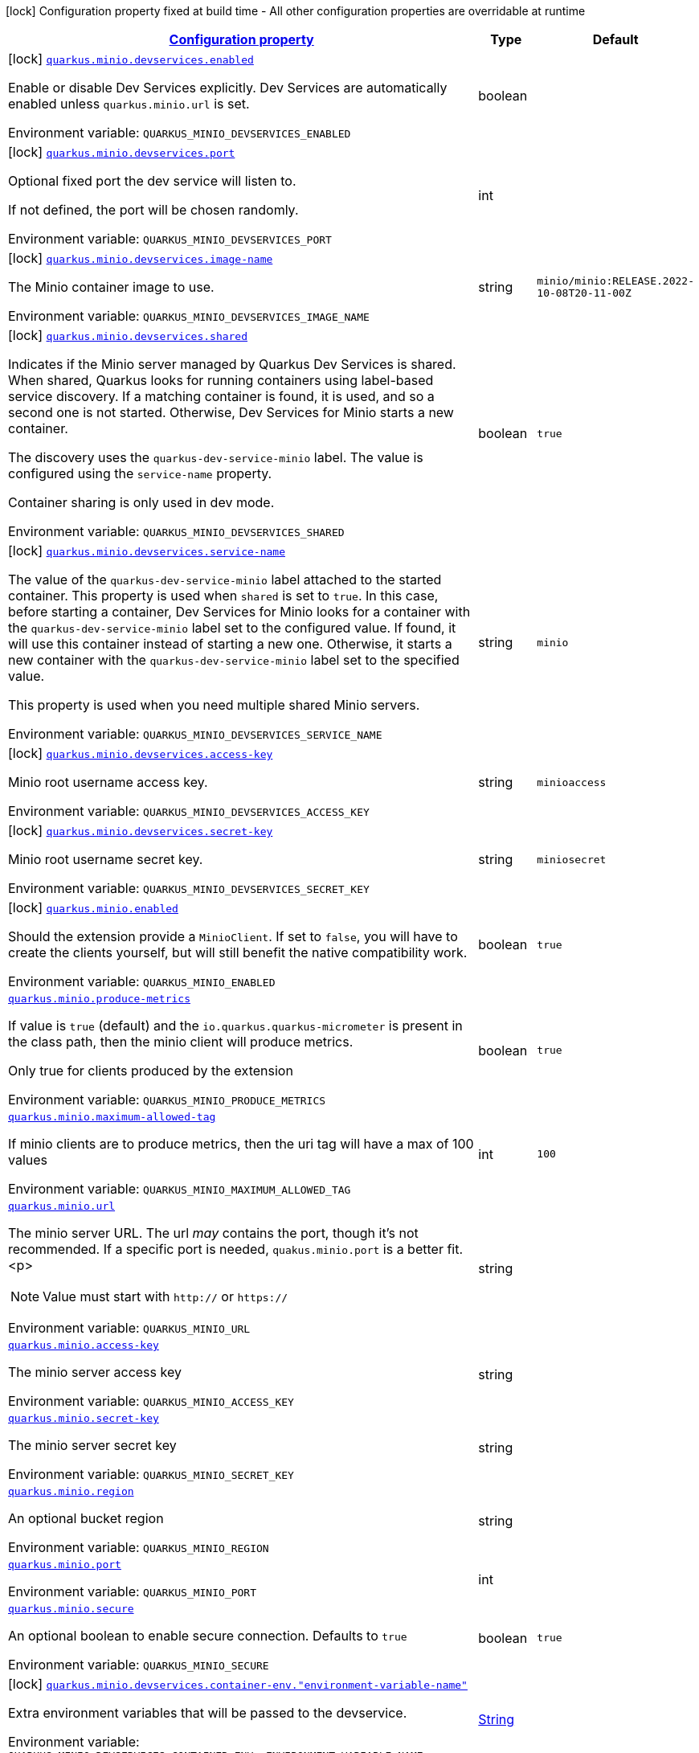 
:summaryTableId: quarkus-minio
[.configuration-legend]
icon:lock[title=Fixed at build time] Configuration property fixed at build time - All other configuration properties are overridable at runtime
[.configuration-reference.searchable, cols="80,.^10,.^10"]
|===

h|[[quarkus-minio_configuration]]link:#quarkus-minio_configuration[Configuration property]

h|Type
h|Default

a|icon:lock[title=Fixed at build time] [[quarkus-minio_quarkus-minio-devservices-enabled]]`link:#quarkus-minio_quarkus-minio-devservices-enabled[quarkus.minio.devservices.enabled]`


[.description]
--
Enable or disable Dev Services explicitly. Dev Services are automatically enabled unless `quarkus.minio.url` is set.

ifdef::add-copy-button-to-env-var[]
Environment variable: env_var_with_copy_button:+++QUARKUS_MINIO_DEVSERVICES_ENABLED+++[]
endif::add-copy-button-to-env-var[]
ifndef::add-copy-button-to-env-var[]
Environment variable: `+++QUARKUS_MINIO_DEVSERVICES_ENABLED+++`
endif::add-copy-button-to-env-var[]
--|boolean 
|


a|icon:lock[title=Fixed at build time] [[quarkus-minio_quarkus-minio-devservices-port]]`link:#quarkus-minio_quarkus-minio-devservices-port[quarkus.minio.devservices.port]`


[.description]
--
Optional fixed port the dev service will listen to.

If not defined, the port will be chosen randomly.

ifdef::add-copy-button-to-env-var[]
Environment variable: env_var_with_copy_button:+++QUARKUS_MINIO_DEVSERVICES_PORT+++[]
endif::add-copy-button-to-env-var[]
ifndef::add-copy-button-to-env-var[]
Environment variable: `+++QUARKUS_MINIO_DEVSERVICES_PORT+++`
endif::add-copy-button-to-env-var[]
--|int 
|


a|icon:lock[title=Fixed at build time] [[quarkus-minio_quarkus-minio-devservices-image-name]]`link:#quarkus-minio_quarkus-minio-devservices-image-name[quarkus.minio.devservices.image-name]`


[.description]
--
The Minio container image to use.

ifdef::add-copy-button-to-env-var[]
Environment variable: env_var_with_copy_button:+++QUARKUS_MINIO_DEVSERVICES_IMAGE_NAME+++[]
endif::add-copy-button-to-env-var[]
ifndef::add-copy-button-to-env-var[]
Environment variable: `+++QUARKUS_MINIO_DEVSERVICES_IMAGE_NAME+++`
endif::add-copy-button-to-env-var[]
--|string 
|`minio/minio:RELEASE.2022-10-08T20-11-00Z`


a|icon:lock[title=Fixed at build time] [[quarkus-minio_quarkus-minio-devservices-shared]]`link:#quarkus-minio_quarkus-minio-devservices-shared[quarkus.minio.devservices.shared]`


[.description]
--
Indicates if the Minio server managed by Quarkus Dev Services is shared. When shared, Quarkus looks for running containers using label-based service discovery. If a matching container is found, it is used, and so a second one is not started. Otherwise, Dev Services for Minio starts a new container.

The discovery uses the `quarkus-dev-service-minio` label. The value is configured using the `service-name` property.

Container sharing is only used in dev mode.

ifdef::add-copy-button-to-env-var[]
Environment variable: env_var_with_copy_button:+++QUARKUS_MINIO_DEVSERVICES_SHARED+++[]
endif::add-copy-button-to-env-var[]
ifndef::add-copy-button-to-env-var[]
Environment variable: `+++QUARKUS_MINIO_DEVSERVICES_SHARED+++`
endif::add-copy-button-to-env-var[]
--|boolean 
|`true`


a|icon:lock[title=Fixed at build time] [[quarkus-minio_quarkus-minio-devservices-service-name]]`link:#quarkus-minio_quarkus-minio-devservices-service-name[quarkus.minio.devservices.service-name]`


[.description]
--
The value of the `quarkus-dev-service-minio` label attached to the started container. This property is used when `shared` is set to `true`. In this case, before starting a container, Dev Services for Minio looks for a container with the `quarkus-dev-service-minio` label set to the configured value. If found, it will use this container instead of starting a new one. Otherwise, it starts a new container with the `quarkus-dev-service-minio` label set to the specified value.

This property is used when you need multiple shared Minio servers.

ifdef::add-copy-button-to-env-var[]
Environment variable: env_var_with_copy_button:+++QUARKUS_MINIO_DEVSERVICES_SERVICE_NAME+++[]
endif::add-copy-button-to-env-var[]
ifndef::add-copy-button-to-env-var[]
Environment variable: `+++QUARKUS_MINIO_DEVSERVICES_SERVICE_NAME+++`
endif::add-copy-button-to-env-var[]
--|string 
|`minio`


a|icon:lock[title=Fixed at build time] [[quarkus-minio_quarkus-minio-devservices-access-key]]`link:#quarkus-minio_quarkus-minio-devservices-access-key[quarkus.minio.devservices.access-key]`


[.description]
--
Minio root username access key.

ifdef::add-copy-button-to-env-var[]
Environment variable: env_var_with_copy_button:+++QUARKUS_MINIO_DEVSERVICES_ACCESS_KEY+++[]
endif::add-copy-button-to-env-var[]
ifndef::add-copy-button-to-env-var[]
Environment variable: `+++QUARKUS_MINIO_DEVSERVICES_ACCESS_KEY+++`
endif::add-copy-button-to-env-var[]
--|string 
|`minioaccess`


a|icon:lock[title=Fixed at build time] [[quarkus-minio_quarkus-minio-devservices-secret-key]]`link:#quarkus-minio_quarkus-minio-devservices-secret-key[quarkus.minio.devservices.secret-key]`


[.description]
--
Minio root username secret key.

ifdef::add-copy-button-to-env-var[]
Environment variable: env_var_with_copy_button:+++QUARKUS_MINIO_DEVSERVICES_SECRET_KEY+++[]
endif::add-copy-button-to-env-var[]
ifndef::add-copy-button-to-env-var[]
Environment variable: `+++QUARKUS_MINIO_DEVSERVICES_SECRET_KEY+++`
endif::add-copy-button-to-env-var[]
--|string 
|`miniosecret`


a|icon:lock[title=Fixed at build time] [[quarkus-minio_quarkus-minio-enabled]]`link:#quarkus-minio_quarkus-minio-enabled[quarkus.minio.enabled]`


[.description]
--
Should the extension provide a `MinioClient`. If set to `false`, you will have to create the clients yourself, but will still benefit the native compatibility work.

ifdef::add-copy-button-to-env-var[]
Environment variable: env_var_with_copy_button:+++QUARKUS_MINIO_ENABLED+++[]
endif::add-copy-button-to-env-var[]
ifndef::add-copy-button-to-env-var[]
Environment variable: `+++QUARKUS_MINIO_ENABLED+++`
endif::add-copy-button-to-env-var[]
--|boolean 
|`true`


a| [[quarkus-minio_quarkus-minio-produce-metrics]]`link:#quarkus-minio_quarkus-minio-produce-metrics[quarkus.minio.produce-metrics]`


[.description]
--
If value is `true` (default) and the `io.quarkus.quarkus-micrometer` is present in the class path,
then the minio client will produce metrics.

Only true for clients produced by the extension

ifdef::add-copy-button-to-env-var[]
Environment variable: env_var_with_copy_button:+++QUARKUS_MINIO_PRODUCE_METRICS+++[]
endif::add-copy-button-to-env-var[]
ifndef::add-copy-button-to-env-var[]
Environment variable: `+++QUARKUS_MINIO_PRODUCE_METRICS+++`
endif::add-copy-button-to-env-var[]
--|boolean 
|`true`


a| [[quarkus-minio_quarkus-minio-maximum-allowed-tag]]`link:#quarkus-minio_quarkus-minio-maximum-allowed-tag[quarkus.minio.maximum-allowed-tag]`


[.description]
--
If minio clients are to produce metrics, then the uri tag will have a max of 100 values

ifdef::add-copy-button-to-env-var[]
Environment variable: env_var_with_copy_button:+++QUARKUS_MINIO_MAXIMUM_ALLOWED_TAG+++[]
endif::add-copy-button-to-env-var[]
ifndef::add-copy-button-to-env-var[]
Environment variable: `+++QUARKUS_MINIO_MAXIMUM_ALLOWED_TAG+++`
endif::add-copy-button-to-env-var[]
--|int 
|`100`


a| [[quarkus-minio_quarkus-minio-url]]`link:#quarkus-minio_quarkus-minio-url[quarkus.minio.url]`


[.description]
--
The minio server URL.
The url _may_ contains the port, though it's not recommended. If a specific port is needed, `quakus.minio.port` is a
better fit.
<p>
[NOTE]
====
Value must start with `http://` or `https://`
====

ifdef::add-copy-button-to-env-var[]
Environment variable: env_var_with_copy_button:+++QUARKUS_MINIO_URL+++[]
endif::add-copy-button-to-env-var[]
ifndef::add-copy-button-to-env-var[]
Environment variable: `+++QUARKUS_MINIO_URL+++`
endif::add-copy-button-to-env-var[]
--|string 
|


a| [[quarkus-minio_quarkus-minio-access-key]]`link:#quarkus-minio_quarkus-minio-access-key[quarkus.minio.access-key]`


[.description]
--
The minio server access key

ifdef::add-copy-button-to-env-var[]
Environment variable: env_var_with_copy_button:+++QUARKUS_MINIO_ACCESS_KEY+++[]
endif::add-copy-button-to-env-var[]
ifndef::add-copy-button-to-env-var[]
Environment variable: `+++QUARKUS_MINIO_ACCESS_KEY+++`
endif::add-copy-button-to-env-var[]
--|string 
|


a| [[quarkus-minio_quarkus-minio-secret-key]]`link:#quarkus-minio_quarkus-minio-secret-key[quarkus.minio.secret-key]`


[.description]
--
The minio server secret key

ifdef::add-copy-button-to-env-var[]
Environment variable: env_var_with_copy_button:+++QUARKUS_MINIO_SECRET_KEY+++[]
endif::add-copy-button-to-env-var[]
ifndef::add-copy-button-to-env-var[]
Environment variable: `+++QUARKUS_MINIO_SECRET_KEY+++`
endif::add-copy-button-to-env-var[]
--|string 
|


a| [[quarkus-minio_quarkus-minio-region]]`link:#quarkus-minio_quarkus-minio-region[quarkus.minio.region]`


[.description]
--
An optional bucket region

ifdef::add-copy-button-to-env-var[]
Environment variable: env_var_with_copy_button:+++QUARKUS_MINIO_REGION+++[]
endif::add-copy-button-to-env-var[]
ifndef::add-copy-button-to-env-var[]
Environment variable: `+++QUARKUS_MINIO_REGION+++`
endif::add-copy-button-to-env-var[]
--|string 
|


a| [[quarkus-minio_quarkus-minio-port]]`link:#quarkus-minio_quarkus-minio-port[quarkus.minio.port]`


[.description]
--
ifdef::add-copy-button-to-env-var[]
Environment variable: env_var_with_copy_button:+++QUARKUS_MINIO_PORT+++[]
endif::add-copy-button-to-env-var[]
ifndef::add-copy-button-to-env-var[]
Environment variable: `+++QUARKUS_MINIO_PORT+++`
endif::add-copy-button-to-env-var[]
--|int 
|


a| [[quarkus-minio_quarkus-minio-secure]]`link:#quarkus-minio_quarkus-minio-secure[quarkus.minio.secure]`


[.description]
--
An optional boolean to enable secure connection.
Defaults to `true`

ifdef::add-copy-button-to-env-var[]
Environment variable: env_var_with_copy_button:+++QUARKUS_MINIO_SECURE+++[]
endif::add-copy-button-to-env-var[]
ifndef::add-copy-button-to-env-var[]
Environment variable: `+++QUARKUS_MINIO_SECURE+++`
endif::add-copy-button-to-env-var[]
--|boolean 
|`true`


a|icon:lock[title=Fixed at build time] [[quarkus-minio_quarkus-minio-devservices-container-env-environment-variable-name]]`link:#quarkus-minio_quarkus-minio-devservices-container-env-environment-variable-name[quarkus.minio.devservices.container-env."environment-variable-name"]`


[.description]
--
Extra environment variables that will be passed to the devservice.

ifdef::add-copy-button-to-env-var[]
Environment variable: env_var_with_copy_button:+++QUARKUS_MINIO_DEVSERVICES_CONTAINER_ENV__ENVIRONMENT_VARIABLE_NAME_+++[]
endif::add-copy-button-to-env-var[]
ifndef::add-copy-button-to-env-var[]
Environment variable: `+++QUARKUS_MINIO_DEVSERVICES_CONTAINER_ENV__ENVIRONMENT_VARIABLE_NAME_+++`
endif::add-copy-button-to-env-var[]
--|link:https://docs.oracle.com/javase/8/docs/api/java/lang/String.html[String]
 
|


a|icon:lock[title=Fixed at build time] [[quarkus-minio_quarkus-minio-named-minio-clients-enabled]]`link:#quarkus-minio_quarkus-minio-named-minio-clients-enabled[quarkus.minio."named-minio-clients".enabled]`


[.description]
--
Should the extension provide a `MinioClient`. If set to `false`, you will have to create the clients yourself, but will still benefit the native compatibility work.

ifdef::add-copy-button-to-env-var[]
Environment variable: env_var_with_copy_button:+++QUARKUS_MINIO__NAMED_MINIO_CLIENTS__ENABLED+++[]
endif::add-copy-button-to-env-var[]
ifndef::add-copy-button-to-env-var[]
Environment variable: `+++QUARKUS_MINIO__NAMED_MINIO_CLIENTS__ENABLED+++`
endif::add-copy-button-to-env-var[]
--|boolean 
|`true`


a| [[quarkus-minio_quarkus-minio-named-minio-clients-url]]`link:#quarkus-minio_quarkus-minio-named-minio-clients-url[quarkus.minio."named-minio-clients".url]`


[.description]
--
The minio server URL.
The url _may_ contains the port, though it's not recommended. If a specific port is needed, `quakus.minio.port` is a
better fit.
<p>
[NOTE]
====
Value must start with `http://` or `https://`
====

ifdef::add-copy-button-to-env-var[]
Environment variable: env_var_with_copy_button:+++QUARKUS_MINIO__NAMED_MINIO_CLIENTS__URL+++[]
endif::add-copy-button-to-env-var[]
ifndef::add-copy-button-to-env-var[]
Environment variable: `+++QUARKUS_MINIO__NAMED_MINIO_CLIENTS__URL+++`
endif::add-copy-button-to-env-var[]
--|string 
|


a| [[quarkus-minio_quarkus-minio-named-minio-clients-access-key]]`link:#quarkus-minio_quarkus-minio-named-minio-clients-access-key[quarkus.minio."named-minio-clients".access-key]`


[.description]
--
The minio server access key

ifdef::add-copy-button-to-env-var[]
Environment variable: env_var_with_copy_button:+++QUARKUS_MINIO__NAMED_MINIO_CLIENTS__ACCESS_KEY+++[]
endif::add-copy-button-to-env-var[]
ifndef::add-copy-button-to-env-var[]
Environment variable: `+++QUARKUS_MINIO__NAMED_MINIO_CLIENTS__ACCESS_KEY+++`
endif::add-copy-button-to-env-var[]
--|string 
|


a| [[quarkus-minio_quarkus-minio-named-minio-clients-secret-key]]`link:#quarkus-minio_quarkus-minio-named-minio-clients-secret-key[quarkus.minio."named-minio-clients".secret-key]`


[.description]
--
The minio server secret key

ifdef::add-copy-button-to-env-var[]
Environment variable: env_var_with_copy_button:+++QUARKUS_MINIO__NAMED_MINIO_CLIENTS__SECRET_KEY+++[]
endif::add-copy-button-to-env-var[]
ifndef::add-copy-button-to-env-var[]
Environment variable: `+++QUARKUS_MINIO__NAMED_MINIO_CLIENTS__SECRET_KEY+++`
endif::add-copy-button-to-env-var[]
--|string 
|


a| [[quarkus-minio_quarkus-minio-named-minio-clients-region]]`link:#quarkus-minio_quarkus-minio-named-minio-clients-region[quarkus.minio."named-minio-clients".region]`


[.description]
--
An optional bucket region

ifdef::add-copy-button-to-env-var[]
Environment variable: env_var_with_copy_button:+++QUARKUS_MINIO__NAMED_MINIO_CLIENTS__REGION+++[]
endif::add-copy-button-to-env-var[]
ifndef::add-copy-button-to-env-var[]
Environment variable: `+++QUARKUS_MINIO__NAMED_MINIO_CLIENTS__REGION+++`
endif::add-copy-button-to-env-var[]
--|string 
|


a| [[quarkus-minio_quarkus-minio-named-minio-clients-port]]`link:#quarkus-minio_quarkus-minio-named-minio-clients-port[quarkus.minio."named-minio-clients".port]`


[.description]
--
ifdef::add-copy-button-to-env-var[]
Environment variable: env_var_with_copy_button:+++QUARKUS_MINIO__NAMED_MINIO_CLIENTS__PORT+++[]
endif::add-copy-button-to-env-var[]
ifndef::add-copy-button-to-env-var[]
Environment variable: `+++QUARKUS_MINIO__NAMED_MINIO_CLIENTS__PORT+++`
endif::add-copy-button-to-env-var[]
--|int 
|


a| [[quarkus-minio_quarkus-minio-named-minio-clients-secure]]`link:#quarkus-minio_quarkus-minio-named-minio-clients-secure[quarkus.minio."named-minio-clients".secure]`


[.description]
--
An optional boolean to enable secure connection.
Defaults to `true`

ifdef::add-copy-button-to-env-var[]
Environment variable: env_var_with_copy_button:+++QUARKUS_MINIO__NAMED_MINIO_CLIENTS__SECURE+++[]
endif::add-copy-button-to-env-var[]
ifndef::add-copy-button-to-env-var[]
Environment variable: `+++QUARKUS_MINIO__NAMED_MINIO_CLIENTS__SECURE+++`
endif::add-copy-button-to-env-var[]
--|boolean 
|`true`

|===